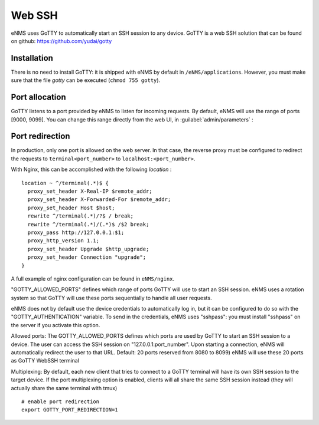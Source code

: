 =======
Web SSH
=======

eNMS uses GoTTY to automatically start an SSH session to any device.
GoTTY is a web SSH solution that can be found on github: https://github.com/yudai/gotty

Installation
------------

There is no need to install GoTTY: it is shipped with eNMS by default in ``/eNMS/applications``.
However, you must make sure that the file `gotty` can be executed (``chmod 755 gotty``).

Port allocation
---------------

GoTTY listens to a port provided by eNMS to listen for incoming requests. By default, eNMS will use the range of ports [9000, 9099].
You can change this range directly from the web UI, in :guilabel:`admin/parameters` :
 
.. image:: /_static/objects/webssh/port_allocation.png
   :alt: GoTTY default range of ports
   :align: center

Port redirection
----------------

In production, only one port is allowed on the web server. In that case, the reverse proxy must be configured to redirect the requests to ``terminal<port_number>`` to ``localhost:<port_number>``.

With Nginx, this can be accomplished with the following `location` :

::

 location ~ ^/terminal(.*)$ {
   proxy_set_header X-Real-IP $remote_addr;
   proxy_set_header X-Forwarded-For $remote_addr;
   proxy_set_header Host $host;
   rewrite ^/terminal(.*)/?$ / break;
   rewrite ^/terminal(.*)/(.*)$ /$2 break;
   proxy_pass http://127.0.0.1:$1;
   proxy_http_version 1.1;
   proxy_set_header Upgrade $http_upgrade;
   proxy_set_header Connection "upgrade";
 }

A full example of nginx configuration can be found in ``eNMS/nginx``.


"GOTTY_ALLOWED_PORTS" defines which range of ports GoTTY will use to start an SSH session.
eNMS uses a rotation system so that GoTTY will use these ports sequentially to handle all user requests.

eNMS does not by default use the device credentials to automatically log in, but it can be configured to do so with the "GOTTY_AUTHENTICATION" variable. To send in the credentials, eNMS uses "sshpass": you must install "sshpass" on the server if you activate this option.

Allowed ports:
The GOTTY_ALLOWED_PORTS defines which ports are used by GoTTY to start
an SSH session to a device.
The user can access the SSH session on "127.0.0.1:port_number".
Upon starting a connection, eNMS will automatically redirect the user
to that URL.
Default: 20 ports reserved from 8080 to 8099)
eNMS will use these 20 ports as GoTTY WebSSH terminal

Multiplexing:     
By default, each new client that tries to connect to a GoTTY terminal
will have its own SSH session to the target device.
If the port multiplexing option is enabled, clients will all share the
same SSH session instead (they will actually share the same terminal
with tmux)





 

::

 # enable port redirection
 export GOTTY_PORT_REDIRECTION=1